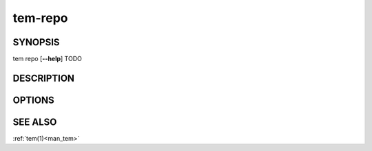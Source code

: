 .. _man_tem_repo:

========
tem-repo
========

SYNOPSIS
========

.. raw:: html

   <center><pre><code class="no-decor">

|  tem repo [**--help**] TODO

.. raw:: html

   </code></pre></center>

DESCRIPTION
===========

OPTIONS
=======

.. program:: repo

.. option:: -h, --help

   Prints the synopsis, available subcommands and options.

SEE ALSO
========

:ref:`tem(1)<man_tem>`
